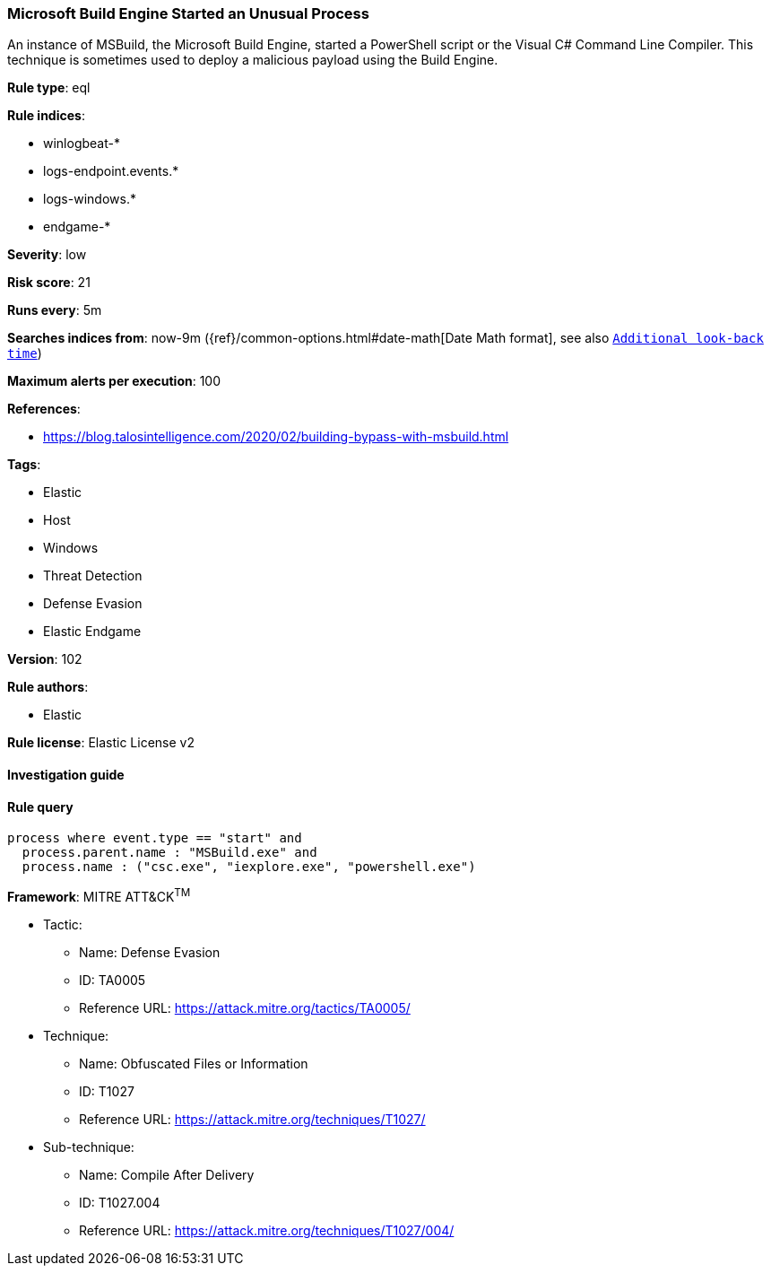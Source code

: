 [[prebuilt-rule-8-4-1-microsoft-build-engine-started-an-unusual-process]]
=== Microsoft Build Engine Started an Unusual Process

An instance of MSBuild, the Microsoft Build Engine, started a PowerShell script or the Visual C# Command Line Compiler. This technique is sometimes used to deploy a malicious payload using the Build Engine.

*Rule type*: eql

*Rule indices*: 

* winlogbeat-*
* logs-endpoint.events.*
* logs-windows.*
* endgame-*

*Severity*: low

*Risk score*: 21

*Runs every*: 5m

*Searches indices from*: now-9m ({ref}/common-options.html#date-math[Date Math format], see also <<rule-schedule, `Additional look-back time`>>)

*Maximum alerts per execution*: 100

*References*: 

* https://blog.talosintelligence.com/2020/02/building-bypass-with-msbuild.html

*Tags*: 

* Elastic
* Host
* Windows
* Threat Detection
* Defense Evasion
* Elastic Endgame

*Version*: 102

*Rule authors*: 

* Elastic

*Rule license*: Elastic License v2


==== Investigation guide


[source, markdown]
----------------------------------

----------------------------------

==== Rule query


[source, js]
----------------------------------
process where event.type == "start" and
  process.parent.name : "MSBuild.exe" and
  process.name : ("csc.exe", "iexplore.exe", "powershell.exe")

----------------------------------

*Framework*: MITRE ATT&CK^TM^

* Tactic:
** Name: Defense Evasion
** ID: TA0005
** Reference URL: https://attack.mitre.org/tactics/TA0005/
* Technique:
** Name: Obfuscated Files or Information
** ID: T1027
** Reference URL: https://attack.mitre.org/techniques/T1027/
* Sub-technique:
** Name: Compile After Delivery
** ID: T1027.004
** Reference URL: https://attack.mitre.org/techniques/T1027/004/
